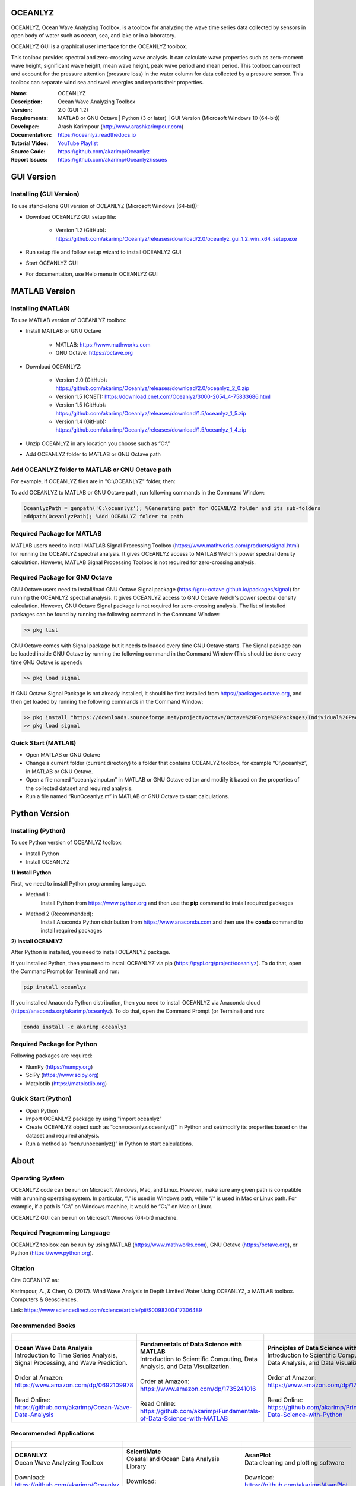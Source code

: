 .. YA LATIF

OCEANLYZ
========

OCEANLYZ, Ocean Wave Analyzing Toolbox, is a toolbox for analyzing the wave time series data collected by sensors in open body of water such as ocean, sea, and lake or in a laboratory.

OCEANLYZ GUI is a graphical user interface for the OCEANLYZ toolbox.

This toolbox provides spectral and zero-crossing wave analysis. It can calculate wave properties such as zero-moment wave height, significant wave height, mean wave height, peak wave period and mean period. This toolbox can correct and account for the pressure attention (pressure loss) in the water column for data collected by a pressure sensor. This toolbox can separate wind sea and swell energies and reports their properties.

:Name: OCEANLYZ
:Description: Ocean Wave Analyzing Toolbox
:Version: 2.0 (GUI 1.2)
:Requirements: MATLAB or GNU Octave | Python (3 or later) | GUI Version (Microsoft Windows 10 (64-bit))
:Developer: Arash Karimpour (http://www.arashkarimpour.com)
:Documentation: https://oceanlyz.readthedocs.io
:Tutorial Video: `YouTube Playlist <https://www.youtube.com/playlist?list=PLcrFHi9M_GZRTCshcgujlK7y5ZPim6afM>`_
:Source Code: https://github.com/akarimp/Oceanlyz
:Report Issues: https://github.com/akarimp/Oceanlyz/issues

GUI Version
===========

Installing (GUI Version)
------------------------

To use stand-alone GUI version of OCEANLYZ (Microsoft Windows (64-bit)):

* Download OCEANLYZ GUI setup file:

    * Version 1.2 (GitHub): https://github.com/akarimp/Oceanlyz/releases/download/2.0/oceanlyz_gui_1.2_win_x64_setup.exe

* Run setup file and follow setup wizard to install OCEANLYZ GUI
* Start OCEANLYZ GUI
* For documentation, use Help menu in OCEANLYZ GUI

MATLAB Version
==============

Installing (MATLAB)
-------------------

To use MATLAB version of OCEANLYZ toolbox:

* Install MATLAB or GNU Octave

    * MATLAB: https://www.mathworks.com
    * GNU Octave: https://octave.org

* Download OCEANLYZ:

    * Version 2.0 (GitHub): https://github.com/akarimp/Oceanlyz/releases/download/2.0/oceanlyz_2_0.zip
    * Version 1.5 (CNET): https://download.cnet.com/Oceanlyz/3000-2054_4-75833686.html
    * Version 1.5 (GitHub): https://github.com/akarimp/Oceanlyz/releases/download/1.5/oceanlyz_1_5.zip
    * Version 1.4 (GitHub): https://github.com/akarimp/Oceanlyz/releases/download/1.5/oceanlyz_1_4.zip

* Unzip OCEANLYZ in any location you choose such as “C:\\”
* Add OCEANLYZ folder to MATLAB or GNU Octave path

Add OCEANLYZ folder to MATLAB or GNU Octave path
------------------------------------------------

For example, if OCEANLYZ files are in "C:\\OCEANLYZ" folder, then:

To add OCEANLYZ to MATLAB or GNU Octave path, run following commands in the Command Window:

.. code:: MATLAB

    OceanlyzPath = genpath('C:\oceanlyz'); %Generating path for OCEANLYZ folder and its sub-folders
    addpath(OceanlyzPath); %Add OCEANLYZ folder to path

Required Package for MATLAB
---------------------------

MATLAB users need to install MATLAB Signal Processing Toolbox (https://www.mathworks.com/products/signal.html) for running the OCEANLYZ spectral analysis. It gives OCEANLYZ access to MATLAB Welch's power spectral density calculation. However, MATLAB Signal Processing Toolbox is not required for zero-crossing analysis. 

Required Package for GNU Octave
-------------------------------

GNU Octave users need to install/load GNU Octave Signal package (https://gnu-octave.github.io/packages/signal) for running the OCEANLYZ spectral analysis.
It gives OCEANLYZ access to GNU Octave Welch's power spectral density calculation. However, GNU Octave Signal package is not required for zero-crossing analysis.
The list of installed packages can be found by running the following command in the Command Window:

.. code:: octave
    
    >> pkg list

GNU Octave comes with Signal package but it needs to loaded every time GNU Octave starts. The Signal package can be loaded inside GNU Octave by running the following command in the Command Window (This should be done every time GNU Octave is opened):

.. code:: octave
    
    >> pkg load signal


If GNU Octave Signal Package is not already installed, it should be first installed from https://packages.octave.org, and then get loaded by running the following commands in the Command Window:

.. code:: octave

    >> pkg install "https://downloads.sourceforge.net/project/octave/Octave%20Forge%20Packages/Individual%20Package%20Releases/signal-1.4.5.tar.gz"
    >> pkg load signal

Quick Start (MATLAB)
--------------------

* Open MATLAB or GNU Octave
* Change a current folder (current directory) to a folder that contains OCEANLYZ toolbox, for example “C:\\oceanlyz”, in MATLAB or GNU Octave.
* Open a file named “oceanlyzinput.m” in MATLAB or GNU Octave editor and modify it based on the properties of the collected dataset and required analysis.
* Run a file named “RunOceanlyz.m” in MATLAB or GNU Octave to start calculations.

Python Version
==============

Installing (Python)
-------------------

To use Python version of OCEANLYZ toolbox:

* Install Python
* Install OCEANLYZ

**1) Install Python**

First, we need to install Python programming language.

* Method 1:
    Install Python from https://www.python.org and then use the **pip** command to install required packages
* Method 2 (Recommended):
    Install Anaconda Python distribution from https://www.anaconda.com and then use the **conda** command to install required packages

**2) Install OCEANLYZ**

After Python is installed, you need to install OCEANLYZ package.

If you installed Python, then you need to install OCEANLYZ via pip (https://pypi.org/project/oceanlyz). To do that, open the Command Prompt (or Terminal) and run:

.. code:: python

    pip install oceanlyz

If you installed Anaconda Python distribution, then you need to install OCEANLYZ via Anaconda cloud (https://anaconda.org/akarimp/oceanlyz). To do that, open the Command Prompt (or Terminal) and run:

.. code:: python

    conda install -c akarimp oceanlyz

Required Package for Python
---------------------------

Following packages are required:

* NumPy (https://numpy.org)
* SciPy (https://www.scipy.org)
* Matplotlib (https://matplotlib.org)

Quick Start (Python)
--------------------

* Open Python
* Import OCEANLYZ package by using "import oceanlyz" 
* Create OCEANLYZ object such as “ocn=oceanlyz.oceanlyz()” in Python and set/modify its properties based on the dataset and required analysis.
* Run a method as “ocn.runoceanlyz()” in Python to start calculations.

About
=====

Operating System
----------------

OCEANLYZ code can be run on Microsoft Windows, Mac, and Linux. However, make sure any given path is compatible with a running operating system. In particular, “\\” is used in Windows path, while “/” is used in Mac or Linux path. For example, if a path is “C:\\” on Windows machine, it would be “C:/” on Mac or Linux.

OCEANLYZ GUI can be run on Microsoft Windows (64-bit) machine.

Required Programming Language
-----------------------------

OCEANLYZ toolbox can be run by using MATLAB (https://www.mathworks.com), GNU Octave (https://octave.org), or Python (https://www.python.org). 

Citation
--------

Cite OCEANLYZ as:

Karimpour, A., & Chen, Q. (2017). Wind Wave Analysis in Depth Limited Water Using OCEANLYZ, a MATLAB toolbox. Computers & Geosciences.

Link: https://www.sciencedirect.com/science/article/pii/S0098300417306489

Recommended Books
-----------------

.. list-table::
   :header-rows: 1
   :align: center

   * - .. figure:: figures/Figure_Book_Coastal.jpg
     - .. figure:: figures/Figure_Book_Matlab.jpg
     - .. figure:: figures/Figure_Book_Python.jpg

   * - | **Ocean Wave Data Analysis**
       | Introduction to Time Series Analysis, Signal Processing, and Wave Prediction.
       |
       | Order at Amazon: https://www.amazon.com/dp/0692109978
       |
       | Read Online: https://github.com/akarimp/Ocean-Wave-Data-Analysis
     - | **Fundamentals of Data Science with MATLAB**
       | Introduction to Scientific Computing, Data Analysis, and Data Visualization.
       |
       | Order at Amazon: https://www.amazon.com/dp/1735241016
       |
       | Read Online: https://github.com/akarimp/Fundamentals-of-Data-Science-with-MATLAB
     - | **Principles of Data Science with Python**
       | Introduction to Scientific Computing, Data Analysis, and Data Visualization.
       |
       | Order at Amazon: https://www.amazon.com/dp/1735241008
       |
       | Read Online: https://github.com/akarimp/Principles-of-Data-Science-with-Python

Recommended Applications
------------------------

.. list-table::
   :header-rows: 1
   :align: center

   * - .. figure:: figures/Figure_Oceanlyz_Logo.png
     - .. figure:: figures/Figure_ScientiMate_Logo.png
     - .. figure:: figures/Figure_AsanPlot_Screenshot.jpg

   * - | **OCEANLYZ**
       | Ocean Wave Analyzing Toolbox
       |
       | Download: https://github.com/akarimp/Oceanlyz
     - | **ScientiMate**
       | Coastal and Ocean Data Analysis Library
       |
       | Download: https://github.com/akarimp/ScientiMate
     - | **AsanPlot**
       | Data cleaning and plotting software
       |
       | Download: https://github.com/akarimp/AsanPlot

License Agreement and Disclaimer
--------------------------------

OCEANLYZ: Ocean Wave Analyzing Toolbox

Copyright (c) 2023 Arash Karimpour

All rights reserved

Permission is hereby granted, free of charge, to any person obtaining a copy
of this software and associated documentation files (the "Software"), to deal
in the Software without restriction, including without limitation the rights
to use, copy, modify, merge, publish, distribute, sublicense, and/or sell
copies of the Software, and to permit persons to whom the Software is
furnished to do so, subject to the following conditions:

The above copyright notice and this permission notice shall be included in all
copies or substantial portions of the Software.

THE SOFTWARE IS PROVIDED "AS IS", WITHOUT WARRANTY OF ANY KIND, EXPRESS OR
IMPLIED, INCLUDING BUT NOT LIMITED TO THE WARRANTIES OF MERCHANTABILITY,
FITNESS FOR A PARTICULAR PURPOSE AND NONINFRINGEMENT. IN NO EVENT SHALL THE
AUTHORS OR COPYRIGHT HOLDERS BE LIABLE FOR ANY CLAIM, DAMAGES OR OTHER
LIABILITY, WHETHER IN AN ACTION OF CONTRACT, TORT OR OTHERWISE, ARISING FROM,
OUT OF OR IN CONNECTION WITH THE SOFTWARE OR THE USE OR OTHER DEALINGS IN THE
SOFTWARE.
